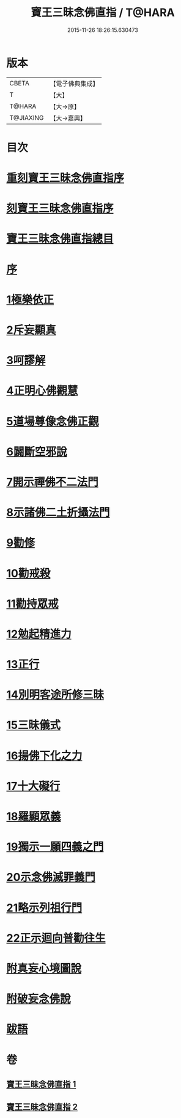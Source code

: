 #+TITLE: 寶王三昧念佛直指 / T@HARA
#+DATE: 2015-11-26 18:26:15.630473
* 版本
 |     CBETA|【電子佛典集成】|
 |         T|【大】     |
 |    T@HARA|【大→原】   |
 | T@JIAXING|【大→嘉興】  |

* 目次
* [[file:KR6p0055_001.txt::001-0354b3][重刻寶王三昧念佛直指序]]
* [[file:KR6p0055_001.txt::0355a3][刻寶王三昧念佛直指序]]
* [[file:KR6p0055_001.txt::0355b2][寶王三昧念佛直指總目]]
* [[file:KR6p0055_001.txt::0355c5][序]]
* [[file:KR6p0055_001.txt::0355c16][1極樂依正]]
* [[file:KR6p0055_001.txt::0357a2][2斥妄顯真]]
* [[file:KR6p0055_001.txt::0358b27][3呵謬解]]
* [[file:KR6p0055_001.txt::0359c10][4正明心佛觀慧]]
* [[file:KR6p0055_001.txt::0361c5][5道場尊像念佛正觀]]
* [[file:KR6p0055_001.txt::0362c16][6闢斷空邪說]]
* [[file:KR6p0055_001.txt::0363c29][7開示禪佛不二法門]]
* [[file:KR6p0055_001.txt::0365a1][8示諸佛二土折攝法門]]
* [[file:KR6p0055_001.txt::0365c14][9勸修]]
* [[file:KR6p0055_002.txt::002-0366b26][10勸戒殺]]
* [[file:KR6p0055_002.txt::0368a16][11勸持眾戒]]
* [[file:KR6p0055_002.txt::0368b14][12勉起精進力]]
* [[file:KR6p0055_002.txt::0369a6][13正行]]
* [[file:KR6p0055_002.txt::0369c10][14別明客途所修三昧]]
* [[file:KR6p0055_002.txt::0371b27][15三昧儀式]]
* [[file:KR6p0055_002.txt::0372b22][16揚佛下化之力]]
* [[file:KR6p0055_002.txt::0373c4][17十大礙行]]
* [[file:KR6p0055_002.txt::0374b21][18羅顯眾義]]
* [[file:KR6p0055_002.txt::0376b2][19獨示一願四義之門]]
* [[file:KR6p0055_002.txt::0377a27][20示念佛滅罪義門]]
* [[file:KR6p0055_002.txt::0378a23][21略示列祖行門]]
* [[file:KR6p0055_002.txt::0378c18][22正示迴向普勸往生]]
* [[file:KR6p0055_002.txt::0379a28][附真妄心境圖說]]
* [[file:KR6p0055_002.txt::0379c9][附破妄念佛說]]
* [[file:KR6p0055_002.txt::0381a6][跋語]]
* 卷
** [[file:KR6p0055_001.txt][寶王三昧念佛直指 1]]
** [[file:KR6p0055_002.txt][寶王三昧念佛直指 2]]
